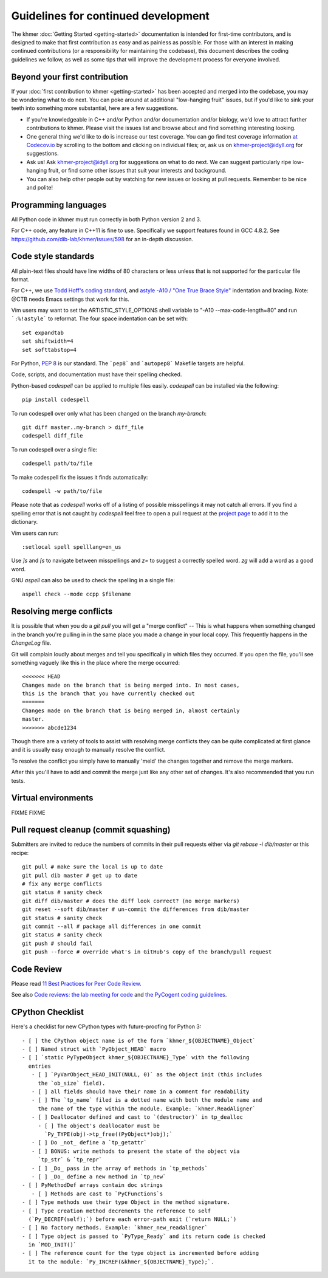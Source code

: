 ..
   This file is part of khmer, https://github.com/dib-lab/khmer/, and is
   Copyright (C) 2014-2015 Michigan State University
   Copyright (C) 2015-2016 The Regents of the University of California.
   It is licensed under the three-clause BSD license; see LICENSE.
   Contact: khmer-project@idyll.org

   Redistribution and use in source and binary forms, with or without
   modification, are permitted provided that the following conditions are
   met:

    * Redistributions of source code must retain the above copyright
      notice, this list of conditions and the following disclaimer.

    * Redistributions in binary form must reproduce the above
      copyright notice, this list of conditions and the following
      disclaimer in the documentation and/or other materials provided
      with the distribution.

    * Neither the name of the Michigan State University nor the names
      of its contributors may be used to endorse or promote products
      derived from this software without specific prior written
      permission.

   THIS SOFTWARE IS PROVIDED BY THE COPYRIGHT HOLDERS AND CONTRIBUTORS
   "AS IS" AND ANY EXPRESS OR IMPLIED WARRANTIES, INCLUDING, BUT NOT
   LIMITED TO, THE IMPLIED WARRANTIES OF MERCHANTABILITY AND FITNESS FOR
   A PARTICULAR PURPOSE ARE DISCLAIMED. IN NO EVENT SHALL THE COPYRIGHT
   HOLDER OR CONTRIBUTORS BE LIABLE FOR ANY DIRECT, INDIRECT, INCIDENTAL,
   SPECIAL, EXEMPLARY, OR CONSEQUENTIAL DAMAGES (INCLUDING, BUT NOT
   LIMITED TO, PROCUREMENT OF SUBSTITUTE GOODS OR SERVICES; LOSS OF USE,
   DATA, OR PROFITS; OR BUSINESS INTERRUPTION) HOWEVER CAUSED AND ON ANY
   THEORY OF LIABILITY, WHETHER IN CONTRACT, STRICT LIABILITY, OR TORT
   (INCLUDING NEGLIGENCE OR OTHERWISE) ARISING IN ANY WAY OUT OF THE USE
   OF THIS SOFTWARE, EVEN IF ADVISED OF THE POSSIBILITY OF SUCH DAMAGE.

   Contact: khmer-project@idyll.org

Guidelines for continued development
====================================

The khmer :doc:`Getting Started <getting-started>` documentation is intended for
first-time contributors, and is designed to make that first contribution as easy
and as painless as possible. For those with an interest in making continued
contributions (or a responsibility for maintaining the codebase), this document
describes the coding guidelines we follow, as well as some tips that will
improve the development process for everyone involved.

Beyond your first contribution
------------------------------

If your :doc:`first contribution to khmer <getting-started>` has been
accepted and merged into the codebase, you may be wondering what to do next. You
can poke around at additional "low-hanging fruit" issues, but if you'd like to
sink your teeth into something more substantial, here are a few suggestions.

* If you're knowledgeable in C++ and/or Python and/or documentation
  and/or biology, we'd love to attract further contributions to khmer.
  Please visit the issues list and browse about and find something
  interesting looking.

* One general thing we'd like to do is increase our test coverage.
  You can go find test coverage information `at Codecov.io
  <https://codecov.io/gh/dib-lab/khmer>`__ by scrolling to the bottom and
  clicking on individual files; or, ask us on khmer-project@idyll.org for
  suggestions.

* Ask us! Ask khmer-project@idyll.org for suggestions on what to do next.
  We can suggest particularly ripe low-hanging fruit, or find some other
  issues that suit your interests and background.

* You can also help other people out by watching for new issues or
  looking at pull requests. Remember to be nice and polite!

Programming languages
---------------------

All Python code in khmer must run correctly in both Python version 2 and 3.

For C++ code, any feature in C++11 is fine to use. Specifically we support
features found in GCC 4.8.2. See https://github.com/dib-lab/khmer/issues/598 for
an in-depth discussion.

Code style standards
--------------------

All plain-text files should have line widths of 80 characters or less unless
that is not supported for the particular file format.

For C++, we use `Todd Hoff's coding standard
<http://www.possibility.com/Cpp/CppCodingStandard.html>`__, and
`astyle -A10 / "One True Brace Style"
<http://astyle.sourceforge.net/astyle.html>`__ indentation and
bracing.  Note: @CTB needs Emacs settings that work for this.

Vim users may want to set the ARTISTIC_STYLE_OPTIONS shell variable to "-A10
--max-code-length=80" and run ```:%!astyle``` to reformat. The four space
indentation can be set with::

	set expandtab
	set shiftwidth=4
	set softtabstop=4

For Python, `PEP 8 <http://www.python.org/dev/peps/pep-0008/>`__ is our
standard. The ```pep8``` and ```autopep8``` Makefile targets are helpful.

Code, scripts, and documentation must have their spelling checked.

Python-based `codespell` can be applied to multiple files easily. `codespell`
can be installed via the following::

        pip install codespell

To run codespell over only what has been changed on the branch `my-branch`::

        git diff master..my-branch > diff_file
        codespell diff_file

To run codespell over a single file::

        codespell path/to/file

To make codespell fix the issues it finds automatically::

        codespell -w path/to/file

Please note that as `codespell` works off of a listing of possible
misspellings it may not catch all errors. If you find a spelling error that
is not caught by `codespell` feel free to open a pull request at the `project
page <https://github.com/lucasdemarchi/codespell>`_ to add it to the
dictionary.

Vim users can run::

        :setlocal spell spelllang=en_us

Use `]s` and `[s` to navigate between misspellings and `z=` to suggest a
correctly spelled word. `zg` will add a word as a good word.

GNU `aspell` can also be used to check the spelling in a single file::

        aspell check --mode ccpp $filename

Resolving merge conflicts
-------------------------

It is possible that when you do a `git pull` you will get a "merge
conflict" -- This is what happens when something changed in the branch you're
pulling in in the same place you made a change in your local copy. This
frequently happens in the `ChangeLog` file.

Git will complain loudly about merges and tell you specifically in which
files they occurred. If you open the file, you'll see something vaguely
like this in the place where the merge occurred::

   <<<<<<< HEAD
   Changes made on the branch that is being merged into. In most cases,
   this is the branch that you have currently checked out
   =======
   Changes made on the branch that is being merged in, almost certainly
   master.
   >>>>>>> abcde1234

Though there are a variety of tools to assist with resolving merge
conflicts they can be quite complicated at first glance and it is usually
easy enough to manually resolve the conflict.

To resolve the conflict you simply have to manually 'meld' the changes
together and remove the merge markers.

After this you'll have to add and commit the merge just like any other set
of changes. It's also recommended that you run tests.


Virtual environments
--------------------

FIXME FIXME

Pull request cleanup (commit squashing)
---------------------------------------

Submitters are invited to reduce the numbers of commits in their pull requests
either via `git rebase -i dib/master` or this recipe::

        git pull # make sure the local is up to date
        git pull dib master # get up to date
        # fix any merge conflicts
        git status # sanity check
        git diff dib/master # does the diff look correct? (no merge markers)
        git reset --soft dib/master # un-commit the differences from dib/master
        git status # sanity check
        git commit --all # package all differences in one commit
        git status # sanity check
        git push # should fail
        git push --force # override what's in GitHub's copy of the branch/pull request


Code Review
-----------

Please read `11 Best Practices for Peer Code Review
<http://smartbear.com/SmartBear/media/pdfs/WP-CC-11-Best-Practices-of-Peer-Code-Review.pdf>`__.

See also `Code reviews: the lab meeting for code
<http://fperez.org/py4science/code_reviews.html>`__ and
`the PyCogent coding guidelines
<http://pycogent.org/coding_guidelines.html>`__.

CPython Checklist
-----------------

Here's a checklist for new CPython types with future-proofing for Python 3::

   - [ ] the CPython object name is of the form `khmer_${OBJECTNAME}_Object`
   - [ ] Named struct with `PyObject_HEAD` macro
   - [ ] `static PyTypeObject khmer_${OBJECTNAME}_Type` with the following
     entries
      - [ ] `PyVarObject_HEAD_INIT(NULL, 0)` as the object init (this includes
        the `ob_size` field).
      - [ ] all fields should have their name in a comment for readability
      - [ ] The `tp_name` filed is a dotted name with both the module name and
        the name of the type within the module. Example: `khmer.ReadAligner`
      - [ ] Deallocator defined and cast to `(destructor)` in tp_dealloc
        - [ ] The object's deallocator must be
          `Py_TYPE(obj)->tp_free((PyObject*)obj);`
      - [ ] Do _not_ define a `tp_getattr`
      - [ ] BONUS: write methods to present the state of the object via
        `tp_str` & `tp_repr`
      - [ ] _Do_ pass in the array of methods in `tp_methods`
      - [ ] _Do_ define a new method in `tp_new`
   - [ ] PyMethodDef arrays contain doc strings
      - [ ] Methods are cast to `PyCFunctions`s
   - [ ] Type methods use their type Object in the method signature.
   - [ ] Type creation method decrements the reference to self
     (`Py_DECREF(self);`) before each error-path exit (`return NULL;`)
   - [ ] No factory methods. Example: `khmer_new_readaligner`
   - [ ] Type object is passed to `PyType_Ready` and its return code is checked
     in `MOD_INIT()`
   - [ ] The reference count for the type object is incremented before adding
     it to the module: `Py_INCREF(&khmer_${OBJECTNAME}_Type);`.
